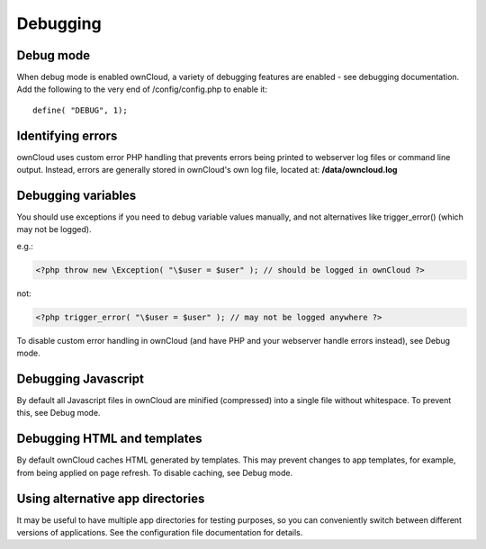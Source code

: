 Debugging
=========

Debug mode
----------

When debug mode is enabled ownCloud, a variety of debugging features are enabled - see debugging documentation. Add the following to the very end of /config/config.php to enable it::

  define( "DEBUG", 1);


Identifying errors
------------------

ownCloud uses custom error PHP handling that prevents errors being printed to webserver log files or command line output. Instead, errors are generally stored in ownCloud's own log file, located at: **/data/owncloud.log**


Debugging variables
-------------------

You should use exceptions if you need to debug variable values manually, and not alternatives like trigger_error() (which may not be logged).

e.g.:

.. code-block:: php
  
  <?php throw new \Exception( "\$user = $user" ); // should be logged in ownCloud ?>

not:

.. code-block:: php
  
  <?php trigger_error( "\$user = $user" ); // may not be logged anywhere ?>

To disable custom error handling in ownCloud (and have PHP and your webserver handle errors instead), see Debug mode.


Debugging Javascript
--------------------

By default all Javascript files in ownCloud are minified (compressed) into a single file without whitespace. To prevent this, see Debug mode.


Debugging HTML and templates
----------------------------

By default ownCloud caches HTML generated by templates. This may prevent changes to app templates, for example, from being applied on page refresh. To disable caching, see Debug mode.


Using alternative app directories
---------------------------------

It may be useful to have multiple app directories for testing purposes, so you can conveniently switch between different versions of applications. See the configuration file documentation for details.